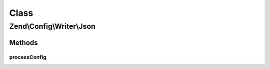 .. Config/Writer/Json.php generated using docpx on 01/30/13 03:02pm


Class
*****

Zend\\Config\\Writer\\Json
==========================

Methods
-------

processConfig
+++++++++++++

.. function:: processConfig()


    processConfig(): defined by AbstractWriter.

    :param array: 

    :rtype: string 



